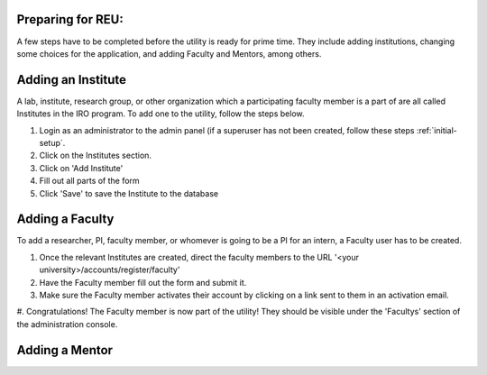.. _prepare-for-reu:

Preparing for REU:
------------------

A few steps have to be completed before the utility is ready for prime time. They include adding institutions, changing
some choices for the application, and adding Faculty and Mentors, among others.

.. _add-institute:

Adding an Institute
-------------------

A lab, institute, research group, or other organization which a participating faculty member is a part of are all called
Institutes in the IRO program. To add one to the utility, follow the steps below.

#. Login as an administrator to the admin panel (if a superuser has not been created, follow these steps :ref:`initial-setup`.
#. Click on the Institutes section.
#. Click on 'Add Institute'
#. Fill out all parts of the form
#. Click 'Save' to save the Institute to the database


.. _add-faculty:

Adding a Faculty
----------------

To add a researcher, PI, faculty member, or whomever is going to be a PI for an intern, a Faculty user has to be created.

#. Once the relevant Institutes are created, direct the faculty members to the URL '<your university>/accounts/register/faculty'
#. Have the Faculty member fill out the form and submit it.
#. Make sure the Faculty member activates their account by clicking on a link sent to them in an activation email.
#. Congratulations! The Faculty member is now part of the utility! They should be visible under the 'Facultys' section of the
administration console.

.. _add-mentor:

Adding a Mentor
---------------
